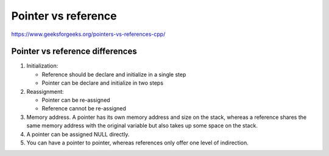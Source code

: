 Pointer vs reference
====================

https://www.geeksforgeeks.org/pointers-vs-references-cpp/

Pointer vs reference differences
~~~~~~~~~~~~~~~~~~~~~~~~~~~~~~~~
1. Initialization:
   
   - Reference should be declare and initialize in a single step
   - Pointer can be declare and initialize in two steps
2. Reassignment:
   
   - Pointer can be re-assigned
   - Reference cannot be re-assigned

3. Memory address. A pointer has its own memory address and size on the stack, whereas a reference shares the same memory address with the original variable but also takes up some space on the stack.
4. A pointer can be assigned NULL directly. 
5. You can have a pointer to pointer, whereas references only offer one level of indirection.